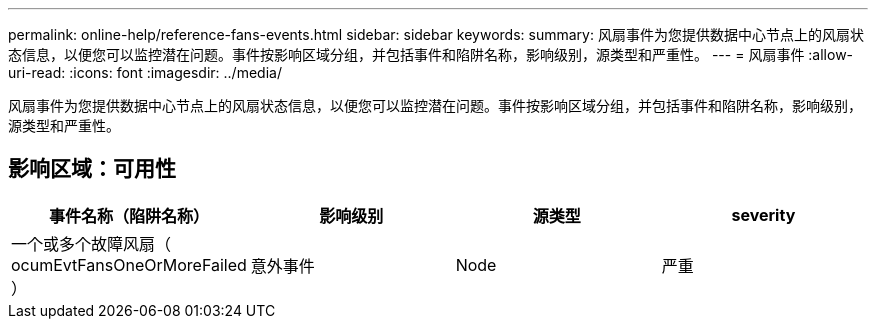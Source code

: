 ---
permalink: online-help/reference-fans-events.html 
sidebar: sidebar 
keywords:  
summary: 风扇事件为您提供数据中心节点上的风扇状态信息，以便您可以监控潜在问题。事件按影响区域分组，并包括事件和陷阱名称，影响级别，源类型和严重性。 
---
= 风扇事件
:allow-uri-read: 
:icons: font
:imagesdir: ../media/


[role="lead"]
风扇事件为您提供数据中心节点上的风扇状态信息，以便您可以监控潜在问题。事件按影响区域分组，并包括事件和陷阱名称，影响级别，源类型和严重性。



== 影响区域：可用性

[cols="1a,1a,1a,1a"]
|===
| 事件名称（陷阱名称） | 影响级别 | 源类型 | severity 


 a| 
一个或多个故障风扇（ ocumEvtFansOneOrMoreFailed ）
 a| 
意外事件
 a| 
Node
 a| 
严重

|===